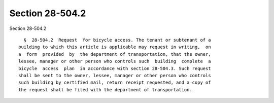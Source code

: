 Section 28-504.2
================

Section 28-504.2 ::    
        
     
        §  28-504.2  Request  for bicycle access. The tenant or subtenant of a
      building to which this article is applicable may request in writing,  on
      a  form  provided  by  the department of transportation, that the owner,
      lessee, manager or other person who controls such  building  complete  a
      bicycle  access  plan  in accordance with section 28-504.3. Such request
      shall be sent to the owner, lessee, manager or other person who controls
      such building by certified mail, return receipt requested, and a copy of
      the request shall be filed with the department of transportation.
    
    
    
    
    
    
    